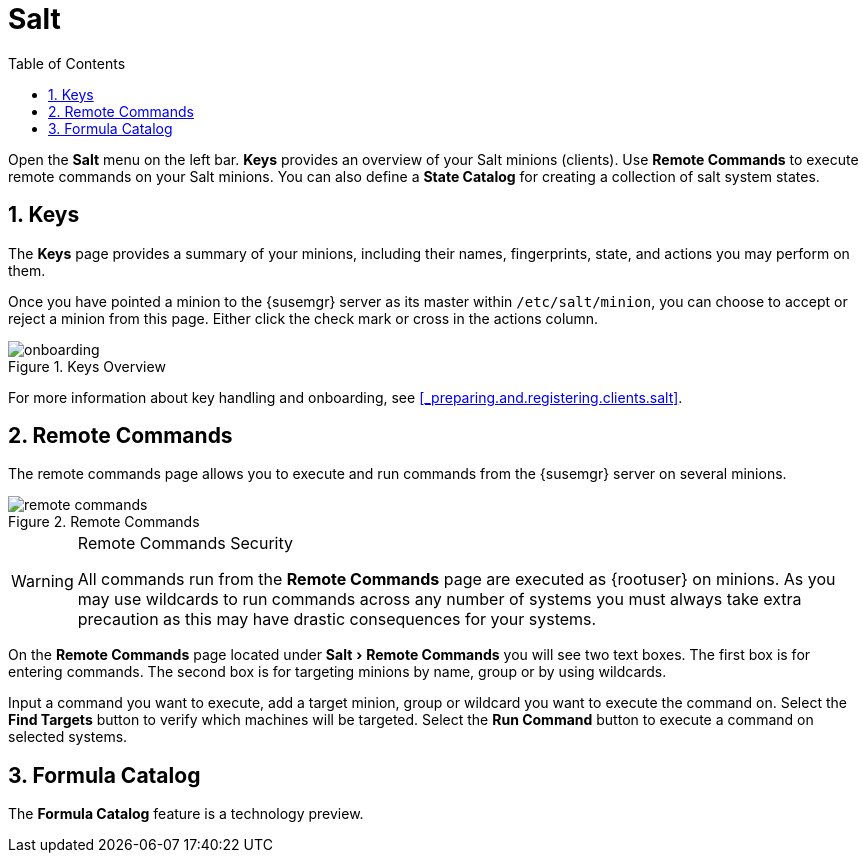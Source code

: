 [[_ref.webui.salt]]
= Salt
:doctype: book
:sectnums:
:toc: left
:icons: font
:experimental:
:sourcedir: .

(((Web Interface,Salt)))


Open the menu:Salt[]
 menu on the left bar. menu:Keys[]
 provides an overview of your Salt minions (clients). Use menu:Remote Commands[]
 to execute remote commands on your Salt minions.
You can also define a menu:State Catalog[]
 for creating a collection of salt system states. 

[[_ref.webui.salt.onboarding]]
== Keys


The menu:Keys[]
 page provides a summary of your minions, including their names, fingerprints, state, and actions you may perform on them. 

Once you have pointed a minion to the {susemgr}
server as its master within [replaceable]``/etc/salt/minion``, you can choose to accept or reject a minion from this page.
Either click the check mark or cross in the actions column. 

.Keys Overview
image::onboarding.png[]


For more information about key handling and onboarding, see <<_preparing.and.registering.clients.salt>>. 

[[_ref.webui.salt.remote.commands]]
== Remote Commands


The remote commands page allows you to execute and run commands from the {susemgr}
server on several minions. 

.Remote Commands
image::remote_commands.png[]


.Remote Commands Security
[WARNING]
====
All commands run from the menu:Remote Commands[]
 page are executed as {rootuser}
 on minions.
As you may use wildcards to run commands across any number of systems you must always take extra precaution as this may have drastic consequences for your systems. 
====


On the menu:Remote Commands[]
 page located under menu:Salt[Remote Commands]
 you will see two text boxes.
The first box is for entering commands.
The second box is for targeting minions by name, group or by using wildcards. 

Input a command you want to execute, add a target minion, group or wildcard you want to execute the command on.
Select the menu:Find Targets[]
 button to verify which machines will be targeted.
Select the menu:Run Command[]
 button to execute a command on selected systems. 

[[_ref.webui.salt.formula_catalog]]
== Formula Catalog


The menu:Formula Catalog[]
 feature is a technology preview. 

ifdef::backend-docbook[]
[index]
== Index
// Generated automatically by the DocBook toolchain.
endif::backend-docbook[]
